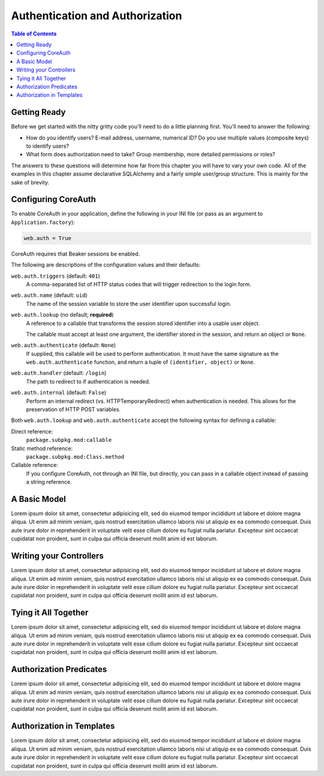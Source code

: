 ********************************
Authentication and Authorization
********************************

.. contents:: Table of Contents


Getting Ready
=============

Before we get started with the nitty gritty code you'll need to do a little planning first. You'll need to answer the following:

* How do you identify users?  E-mail address, username, numerical ID?  Do you use multiple values (composite keys) to identify users?
* What form does authorization need to take?  Group membership, more detailed permissions or roles?

The answers to these questions will determine how far from this chapter you will have to vary your own code.  All of the examples in this chapter assume declarative SQLAlchemy and a fairly simple user/group structure.  This is mainly for the sake of brevity.


Configuring CoreAuth
====================

To enable CoreAuth in your application, define the following in your INI file (or pass as an argument to ``Application.factory``):

.. code-block:: ini

   web.auth = True

CoreAuth requires that Beaker sessions be enabled.

The following are descriptions of the configuration values and their defaults:

``web.auth.triggers`` (default: ``401``)
   A comma-separated list of HTTP status codes that will trigger redirection to the login form.

``web.auth.name`` (default: ``uid``)
   The name of the session variable to store the user identifier upon successful login.

``web.auth.lookup`` (no default; **required**)
   A reference to a callable that transforms the session stored identifier into a usable user object.
   
   The callable must accept at least one argument, the identifier stored in the session, and return an object or ``None``.

``web.auth.authenticate`` (default: ``None``)
   If supplied, this callable will be used to perform authentication.  It must have the same signature as the ``web.auth.authenticate`` function, and return a tuple of ``(identifier, object)`` or ``None``.

``web.auth.handler`` (default: ``/login``)
   The path to redirect to if authentication is needed.

``web.auth.internal`` (default: ``False``)
   Perform an internal redirect (vs. HTTPTemporaryRedirect) when authentication is needed.  This allows for the preservation of HTTP POST variables.

Both ``web.auth.lookup`` and ``web.auth.authenticate`` accept the following syntax for defining a callable:

Direct reference:
   ``package.subpkg.mod:callable``

Static method reference:
   ``package.subpkg.mod:Class.method``

Callable reference:
   If you configure CoreAuth, not through an INI file, but directly, you can pass in a callable object instead of passing a string reference.


A Basic Model
=============

Lorem ipsum dolor sit amet, consectetur adipisicing elit, sed do eiusmod tempor incididunt ut labore et dolore magna aliqua. Ut enim ad minim veniam, quis nostrud exercitation ullamco laboris nisi ut aliquip ex ea commodo consequat. Duis aute irure dolor in reprehenderit in voluptate velit esse cillum dolore eu fugiat nulla pariatur. Excepteur sint occaecat cupidatat non proident, sunt in culpa qui officia deserunt mollit anim id est laborum.


Writing your Controllers
========================

Lorem ipsum dolor sit amet, consectetur adipisicing elit, sed do eiusmod tempor incididunt ut labore et dolore magna aliqua. Ut enim ad minim veniam, quis nostrud exercitation ullamco laboris nisi ut aliquip ex ea commodo consequat. Duis aute irure dolor in reprehenderit in voluptate velit esse cillum dolore eu fugiat nulla pariatur. Excepteur sint occaecat cupidatat non proident, sunt in culpa qui officia deserunt mollit anim id est laborum.


Tying it All Together
=====================

Lorem ipsum dolor sit amet, consectetur adipisicing elit, sed do eiusmod tempor incididunt ut labore et dolore magna aliqua. Ut enim ad minim veniam, quis nostrud exercitation ullamco laboris nisi ut aliquip ex ea commodo consequat. Duis aute irure dolor in reprehenderit in voluptate velit esse cillum dolore eu fugiat nulla pariatur. Excepteur sint occaecat cupidatat non proident, sunt in culpa qui officia deserunt mollit anim id est laborum.


Authorization Predicates
========================

Lorem ipsum dolor sit amet, consectetur adipisicing elit, sed do eiusmod tempor incididunt ut labore et dolore magna aliqua. Ut enim ad minim veniam, quis nostrud exercitation ullamco laboris nisi ut aliquip ex ea commodo consequat. Duis aute irure dolor in reprehenderit in voluptate velit esse cillum dolore eu fugiat nulla pariatur. Excepteur sint occaecat cupidatat non proident, sunt in culpa qui officia deserunt mollit anim id est laborum.


Authorization in Templates
==========================

Lorem ipsum dolor sit amet, consectetur adipisicing elit, sed do eiusmod tempor incididunt ut labore et dolore magna aliqua. Ut enim ad minim veniam, quis nostrud exercitation ullamco laboris nisi ut aliquip ex ea commodo consequat. Duis aute irure dolor in reprehenderit in voluptate velit esse cillum dolore eu fugiat nulla pariatur. Excepteur sint occaecat cupidatat non proident, sunt in culpa qui officia deserunt mollit anim id est laborum.
